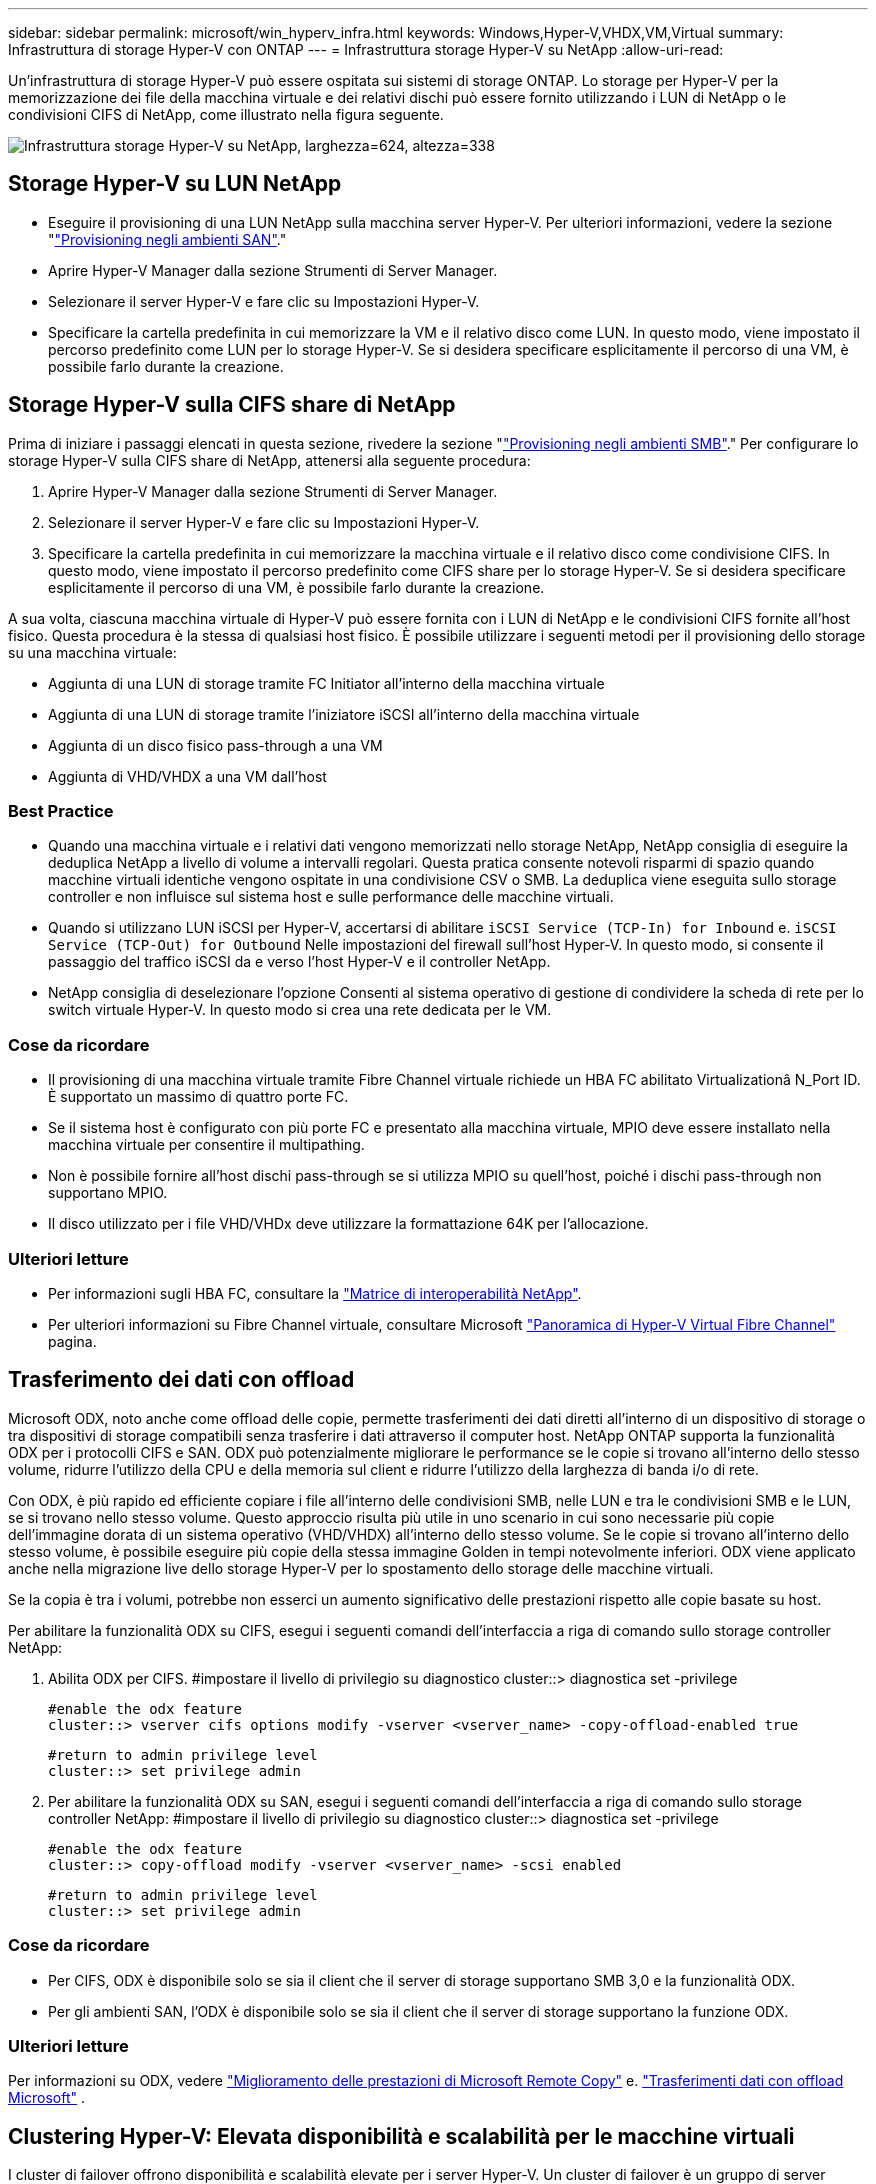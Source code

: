 ---
sidebar: sidebar 
permalink: microsoft/win_hyperv_infra.html 
keywords: Windows,Hyper-V,VHDX,VM,Virtual 
summary: Infrastruttura di storage Hyper-V con ONTAP 
---
= Infrastruttura storage Hyper-V su NetApp
:allow-uri-read: 


[role="lead"]
Un'infrastruttura di storage Hyper-V può essere ospitata sui sistemi di storage ONTAP. Lo storage per Hyper-V per la memorizzazione dei file della macchina virtuale e dei relativi dischi può essere fornito utilizzando i LUN di NetApp o le condivisioni CIFS di NetApp, come illustrato nella figura seguente.

image:win_image5.png["Infrastruttura storage Hyper-V su NetApp, larghezza=624, altezza=338"]



== Storage Hyper-V su LUN NetApp

* Eseguire il provisioning di una LUN NetApp sulla macchina server Hyper-V. Per ulteriori informazioni, vedere la sezione "link:win_san.html["Provisioning negli ambienti SAN"]."
* Aprire Hyper-V Manager dalla sezione Strumenti di Server Manager.
* Selezionare il server Hyper-V e fare clic su Impostazioni Hyper-V.
* Specificare la cartella predefinita in cui memorizzare la VM e il relativo disco come LUN. In questo modo, viene impostato il percorso predefinito come LUN per lo storage Hyper-V. Se si desidera specificare esplicitamente il percorso di una VM, è possibile farlo durante la creazione.




== Storage Hyper-V sulla CIFS share di NetApp

Prima di iniziare i passaggi elencati in questa sezione, rivedere la sezione "link:win_smb.html["Provisioning negli ambienti SMB"]." Per configurare lo storage Hyper-V sulla CIFS share di NetApp, attenersi alla seguente procedura:

. Aprire Hyper-V Manager dalla sezione Strumenti di Server Manager.
. Selezionare il server Hyper-V e fare clic su Impostazioni Hyper-V.
. Specificare la cartella predefinita in cui memorizzare la macchina virtuale e il relativo disco come condivisione CIFS. In questo modo, viene impostato il percorso predefinito come CIFS share per lo storage Hyper-V. Se si desidera specificare esplicitamente il percorso di una VM, è possibile farlo durante la creazione.


A sua volta, ciascuna macchina virtuale di Hyper-V può essere fornita con i LUN di NetApp e le condivisioni CIFS fornite all'host fisico. Questa procedura è la stessa di qualsiasi host fisico. È possibile utilizzare i seguenti metodi per il provisioning dello storage su una macchina virtuale:

* Aggiunta di una LUN di storage tramite FC Initiator all'interno della macchina virtuale
* Aggiunta di una LUN di storage tramite l'iniziatore iSCSI all'interno della macchina virtuale
* Aggiunta di un disco fisico pass-through a una VM
* Aggiunta di VHD/VHDX a una VM dall'host




=== Best Practice

* Quando una macchina virtuale e i relativi dati vengono memorizzati nello storage NetApp, NetApp consiglia di eseguire la deduplica NetApp a livello di volume a intervalli regolari. Questa pratica consente notevoli risparmi di spazio quando macchine virtuali identiche vengono ospitate in una condivisione CSV o SMB. La deduplica viene eseguita sullo storage controller e non influisce sul sistema host e sulle performance delle macchine virtuali.
* Quando si utilizzano LUN iSCSI per Hyper-V, accertarsi di abilitare `iSCSI Service (TCP-In) for Inbound` e. `iSCSI Service (TCP-Out) for Outbound` Nelle impostazioni del firewall sull'host Hyper-V. In questo modo, si consente il passaggio del traffico iSCSI da e verso l'host Hyper-V e il controller NetApp.
* NetApp consiglia di deselezionare l'opzione Consenti al sistema operativo di gestione di condividere la scheda di rete per lo switch virtuale Hyper-V. In questo modo si crea una rete dedicata per le VM.




=== Cose da ricordare

* Il provisioning di una macchina virtuale tramite Fibre Channel virtuale richiede un HBA FC abilitato Virtualizationâ N_Port ID. È supportato un massimo di quattro porte FC.
* Se il sistema host è configurato con più porte FC e presentato alla macchina virtuale, MPIO deve essere installato nella macchina virtuale per consentire il multipathing.
* Non è possibile fornire all'host dischi pass-through se si utilizza MPIO su quell'host, poiché i dischi pass-through non supportano MPIO.
* Il disco utilizzato per i file VHD/VHDx deve utilizzare la formattazione 64K per l'allocazione.




=== Ulteriori letture

* Per informazioni sugli HBA FC, consultare la http://mysupport.netapp.com/matrix/["Matrice di interoperabilità NetApp"].
* Per ulteriori informazioni su Fibre Channel virtuale, consultare Microsoft https://technet.microsoft.com/en-us/library/hh831413.aspx["Panoramica di Hyper-V Virtual Fibre Channel"] pagina.




== Trasferimento dei dati con offload

Microsoft ODX, noto anche come offload delle copie, permette trasferimenti dei dati diretti all'interno di un dispositivo di storage o tra dispositivi di storage compatibili senza trasferire i dati attraverso il computer host. NetApp ONTAP supporta la funzionalità ODX per i protocolli CIFS e SAN. ODX può potenzialmente migliorare le performance se le copie si trovano all'interno dello stesso volume, ridurre l'utilizzo della CPU e della memoria sul client e ridurre l'utilizzo della larghezza di banda i/o di rete.

Con ODX, è più rapido ed efficiente copiare i file all'interno delle condivisioni SMB, nelle LUN e tra le condivisioni SMB e le LUN, se si trovano nello stesso volume. Questo approccio risulta più utile in uno scenario in cui sono necessarie più copie dell'immagine dorata di un sistema operativo (VHD/VHDX) all'interno dello stesso volume. Se le copie si trovano all'interno dello stesso volume, è possibile eseguire più copie della stessa immagine Golden in tempi notevolmente inferiori. ODX viene applicato anche nella migrazione live dello storage Hyper-V per lo spostamento dello storage delle macchine virtuali.

Se la copia è tra i volumi, potrebbe non esserci un aumento significativo delle prestazioni rispetto alle copie basate su host.

Per abilitare la funzionalità ODX su CIFS, esegui i seguenti comandi dell'interfaccia a riga di comando sullo storage controller NetApp:

. Abilita ODX per CIFS.
#impostare il livello di privilegio su diagnostico
cluster::> diagnostica set -privilege
+
....
#enable the odx feature
cluster::> vserver cifs options modify -vserver <vserver_name> -copy-offload-enabled true
....
+
....
#return to admin privilege level
cluster::> set privilege admin
....
. Per abilitare la funzionalità ODX su SAN, esegui i seguenti comandi dell'interfaccia a riga di comando sullo storage controller NetApp:
#impostare il livello di privilegio su diagnostico
cluster::> diagnostica set -privilege
+
....
#enable the odx feature
cluster::> copy-offload modify -vserver <vserver_name> -scsi enabled
....
+
....
#return to admin privilege level
cluster::> set privilege admin
....




=== Cose da ricordare

* Per CIFS, ODX è disponibile solo se sia il client che il server di storage supportano SMB 3,0 e la funzionalità ODX.
* Per gli ambienti SAN, l'ODX è disponibile solo se sia il client che il server di storage supportano la funzione ODX.




=== Ulteriori letture

Per informazioni su ODX, vedere https://docs.netapp.com/us-en/ontap/smb-admin/improve-microsoft-remote-copy-performance-concept.html["Miglioramento delle prestazioni di Microsoft Remote Copy"] e. https://docs.netapp.com/us-en/ontap/san-admin/microsoft-offloaded-data-transfer-odx-concept.html["Trasferimenti dati con offload Microsoft"] .



== Clustering Hyper-V: Elevata disponibilità e scalabilità per le macchine virtuali

I cluster di failover offrono disponibilità e scalabilità elevate per i server Hyper-V. Un cluster di failover è un gruppo di server Hyper-V indipendenti che lavorano insieme per aumentare la disponibilità e la scalabilità delle VM.

I server in cluster Hyper-V (detti nodi) sono connessi dalla rete fisica e da un software cluster. Questi nodi utilizzano lo storage condiviso per memorizzare i file delle macchine virtuali, tra cui configurazione, file dell'hard disk virtuale (VHD) e copie Snapshot. Lo storage condiviso può essere una share SMB/CIFS di NetApp o un CSV posto sopra un LUN NetApp, come illustrato nella Figura 6. Si tratta di uno storage condiviso che offre un namespace coerente e distribuito, a cui tutti i nodi del cluster possono accedere contemporaneamente. Pertanto, se un nodo si guasta nel cluster, l'altro nodo fornisce il servizio mediante un processo chiamato failover. I cluster di failover possono essere gestiti utilizzando lo snap-in failover Cluster Manager e i cmdlet Windows PowerShell per il clustering di failover.



=== Volumi condivisi del cluster

I CSV consentono a più nodi in un cluster di failover di avere contemporaneamente l'accesso in lettura/scrittura allo stesso LUN NetApp su cui viene eseguito il provisioning di un volume NTFS o refs. Con i CSV, è possibile eseguire rapidamente il failover di ruoli in cluster da un nodo a un altro senza richiedere una modifica della proprietà delle unità o lo smontaggio e rimontaggio di un volume. I CSV semplificano inoltre la gestione di un numero potenzialmente elevato di LUN in un cluster di failover. I CSV forniscono un file system in cluster per scopi generali, ad esempio superiore a NTFS o Ref.

image:win_image6.png["Cluster di failover Hyper-V e NetApp, larghezza=624, altezza=271"]



=== Best Practice

* NetApp consiglia di disattivare la comunicazione del cluster sulla rete iSCSI per impedire il flusso di comunicazioni interne del cluster e del traffico CSV sulla stessa rete.
* NetApp consiglia di disporre di percorsi di rete ridondanti (switch multipli) per garantire resilienza e qualità del servizio.




=== Cose da ricordare

* I dischi utilizzati per CSV devono essere partizionati con NTFS o Rif. I dischi formattati con FAT o FAT32 non possono essere utilizzati per un CSV.
* I dischi utilizzati per i CSV devono utilizzare la formattazione 64K per l'allocazione.




=== Ulteriori letture

Per informazioni sull'implementazione di un cluster Hyper-V, fare riferimento all'Appendice B: link:win_deploy_hyperv.html["Distribuire il cluster Hyper-V."].



== Hyper-V Live Migration: Migrazione delle VM

A volte è necessario, durante il ciclo di vita delle macchine virtuali, spostarle in un altro host del cluster Windows. Questa operazione potrebbe essere necessaria se l'host sta esaurendo le risorse del sistema o se è necessario riavviare l'host per motivi di manutenzione. Analogamente, potrebbe essere necessario spostare una macchina virtuale in un LUN o una condivisione SMB differente. Ciò potrebbe essere necessario se lo spazio del LUN o della condivisione attuale sta per esaurirsi o sta producendo prestazioni inferiori al previsto. La migrazione live di Hyper-V sposta le macchine virtuali in esecuzione da un server Hyper-V fisico all'altro senza alcun effetto sulla disponibilità delle macchine virtuali per gli utenti. È possibile eseguire in tempo reale la migrazione di macchine virtuali tra server Hyper-V che fanno parte di un cluster di failover o tra server Hyper-V indipendenti che non fanno parte di un cluster.



=== Migrazione live in un ambiente cluster

È possibile spostare perfettamente le macchine virtuali tra i nodi di un cluster. La migrazione delle macchine virtuali è istantanea perché tutti i nodi del cluster condividono lo stesso storage e hanno accesso alla macchina virtuale e al relativo disco. La figura seguente illustra la migrazione live in un ambiente in cluster.

image:win_image7.png["Migrazione live in un ambiente con cluster, larghezza=580, altezza=295"]



=== Best practice

* Disporre di una porta dedicata per il traffico di migrazione live.
* Disporre di una rete host di migrazione live dedicata per evitare problemi relativi alla rete durante la migrazione.




=== Ulteriori letture

Per informazioni sulla distribuzione della migrazione live in un ambiente in cluster, vedere link:win_deploy_hyperv_lmce.html["Appendice C: Implementare Hyper-V Live Migration in un ambiente cluster"].



=== Migrazione live al di fuori di un ambiente in cluster

Puoi eseguire la migrazione live di una macchina virtuale tra due server Hyper-V indipendenti e non in cluster. Questo processo può utilizzare la migrazione in tempo reale senza elementi condivisi o condivisi.

* In una migrazione live condivisa, la macchina virtuale viene memorizzata in una condivisione SMB. Pertanto, quando si effettua la migrazione live di una macchina virtuale, lo storage della macchina virtuale rimane sulla condivisione SMB centrale per l'accesso istantaneo da parte dell'altro nodo, come illustrato nella figura seguente.


image:win_image8.png["Migrazione live condivisa in un ambiente non in cluster, larghezza=331, altezza=271"]

* Nella migrazione live senza elementi condivisi, ogni server Hyper-V ha il proprio storage locale (può essere una condivisione SMB, un LUN o un DAS) e lo storage della macchina virtuale è locale al proprio server Hyper-V. Quando una VM viene migrata in tempo reale, viene eseguito il mirroring dello spazio di archiviazione della VM sul server di destinazione sulla rete client, quindi viene eseguita la migrazione della VM. La macchina virtuale memorizzata in DAS, un LUN o una condivisione SMB/CIFS può essere spostata in una condivisione SMB/CIFS sull'altro server Hyper-V, come illustrato nella figura seguente. Può anche essere spostata in un LUN, come mostrato nella seconda figura.


image:win_image9.png["Migrazione live senza elementi condivisi in un ambiente non in cluster alle condivisioni SMB, larghezza=624, altezza=384"]

image:win_image10.png["Migrazione live senza elementi condivisi in un ambiente non in cluster alle LUN, larghezza=624, altezza=384"]



=== Ulteriori letture

Per informazioni sull'implementazione della migrazione live al di fuori di un ambiente in cluster, vedere link:win_deploy_hyperv_lmoce.html["Appendice D: Implementazione di Hyper-V Live Migration al di fuori di un ambiente in cluster"].



=== Migrazione live dello storage Hyper-V.

Durante il ciclo di vita di una macchina virtuale, potrebbe essere necessario spostare lo storage della macchina virtuale (VHD/VHDX) su una diversa condivisione LUN o SMB. Ciò potrebbe essere necessario se lo spazio del LUN o della condivisione attuale sta per esaurirsi o sta producendo prestazioni inferiori al previsto.

Il LUN o la condivisione che attualmente ospita la macchina virtuale possono esaurire lo spazio, essere riutilizzati o fornire prestazioni ridotte. In tali circostanze, è possibile spostare la macchina virtuale senza tempi di inattività su un'altra LUN o condivisione su un volume, aggregato o cluster diverso. Questo processo è più rapido se il sistema storage dispone di funzionalità di offload delle copie. I sistemi di storage NetApp sono abilitati all'offload delle copie per impostazione predefinita per gli ambienti CIFS e SAN.

La funzionalità ODX esegue copie di file completi o di file secondari tra due directory che risiedono su server remoti. Una copia viene creata copiando i dati tra i server (o lo stesso server se entrambi i file di origine e di destinazione si trovano sullo stesso server). La copia viene creata senza che il client legga i dati dall'origine o scriva nella destinazione. Questo processo riduce l'utilizzo di processore e memoria per il client o il server e riduce al minimo la larghezza di banda i/o della rete. La copia è più veloce se è all'interno dello stesso volume. Se la copia è tra i volumi, potrebbe non esserci un aumento significativo delle prestazioni rispetto alle copie basate su host. Prima di procedere con un'operazione di copia sull'host, verificare che le impostazioni di offload delle copie siano configurate sul sistema di storage.

Quando la migrazione live dello storage delle macchine virtuali viene avviata da un host, l'origine e la destinazione vengono identificate e l'attività di copia viene scaricata nel sistema storage. Poiché l'attività viene eseguita dal sistema di archiviazione, l'utilizzo della CPU, della memoria o della rete host è trascurabile.

Gli storage controller NetApp supportano i seguenti scenari ODX:

* *IntraSVM.* i dati sono di proprietà della stessa SVM:
* *Intravolume, intranode.* i file o LUN di origine e di destinazione risiedono nello stesso volume. La copia viene eseguita con la tecnologia file FlexClone che offre ulteriori vantaggi in termini di prestazioni delle copie remote.
* *Intervolume, intranode.* i file o LUN di origine e di destinazione si trovano su volumi diversi che si trovano sullo stesso nodo.
* *Intervolume, internodi.* i file o LUN di origine e di destinazione si trovano su volumi diversi che si trovano su nodi diversi.
* *InterSVM.* i dati sono di proprietà di diverse SVM.
* *Intervolume, intranode.* i file o LUN di origine e di destinazione si trovano su volumi diversi che si trovano sullo stesso nodo.
* *Intervolume, internodi.* i file o LUN di origine e di destinazione si trovano su volumi diversi che si trovano su nodi diversi.
* *Intercluster.* a partire da ONTAP 9,0, ODX è supportato anche per i trasferimenti di LUN intercluster in ambienti SAN. Intercluster ODX è supportato solo dai protocolli SAN, non da SMB.


Al termine della migrazione, è necessario riconfigurare i criteri di backup e replica in modo da riflettere il nuovo volume che contiene le VM. Non è possibile utilizzare i backup precedenti eseguiti.

Lo storage delle macchine virtuali (VHD/VHDX) può essere migrato tra i seguenti tipi di storage:

* DAS e la condivisione SMB
* DAS e LUN
* Una condivisione SMB e un LUN
* Tra LUN
* Tra condivisioni SMB


image:win_image11.png["Migrazione live dello storage Hyper-V, larghezza=339, altezza=352"]



=== Ulteriori letture

Per informazioni sulla distribuzione della migrazione attiva dello storage, vedere link:win_deploy_hyperv_slm.html["Appendice e: Implementare Hyper-V Storage Live Migration"].



== Replica Hyper-V: Disaster recovery per macchine virtuali

Replica di Hyper-V replica le macchine virtuali Hyper-V da un sito primario a una replica delle macchine virtuali su un sito secondario, fornendo in modo asincrono il disaster recovery per le macchine virtuali. Il server Hyper-V nel sito primario che ospita le macchine virtuali è noto come server primario, mentre il server Hyper-V nel sito secondario che riceve le macchine virtuali replicate è noto come server di replica. Nella figura seguente viene mostrato uno scenario di esempio di replica Hyper-V. È possibile utilizzare Hyper-V Replica per macchine virtuali tra server Hyper-V che fanno parte di un cluster di failover o tra server Hyper-V indipendenti che non fanno parte di un cluster.

image:win_image12.png["Replica Hyper-V, larghezza=624, altezza=201"]



=== Replica

Dopo aver abilitato la replica Hyper-V per una macchina virtuale sul server primario, la replica iniziale crea una macchina virtuale identica sul server di replica. Dopo la replica iniziale, Hyper-V Replica mantiene un file di registro per i VHD della VM. Il file di registro viene riprodotto in ordine inverso al VHD di replica secondo la frequenza di replica. Questo registro e l'utilizzo dell'ordine inverso garantiscono che le ultime modifiche vengano memorizzate e replicate in modo asincrono. Se la replica non avviene in linea con la frequenza prevista, viene emesso un avviso.



=== Replica estesa

Hyper-V Replica supporta la replica estesa in cui è possibile configurare un server di replica secondario per il disaster recovery. È possibile configurare un server di replica secondario affinché il server di replica riceva le modifiche sulle VM di replica. In uno scenario di replica estesa, le modifiche apportate alle macchine virtuali primarie sul server primario vengono replicate sul server di replica. Le modifiche vengono quindi replicate nel server di replica esteso. È possibile eseguire il failover delle macchine virtuali sul server di replica esteso solo quando i server primario e di replica si arrestano.



=== Failover

Il failover non è automatico; il processo deve essere attivato manualmente. Esistono tre tipi di failover:

* *Test failover.* questo tipo viene utilizzato per verificare che una VM di replica possa avviarsi correttamente sul server di replica e venga avviata sulla VM di replica. Questo processo crea una macchina virtuale di prova duplicata durante il failover e non influisce sulla normale replica di produzione.
* *Failover pianificato.* questo tipo viene utilizzato per eseguire il failover delle macchine virtuali durante tempi di inattività pianificati o interruzioni previste. Questo processo viene avviato sulla macchina virtuale primaria, che deve essere disattivata sul server primario prima di eseguire un failover pianificato. Dopo il failover della macchina, Hyper-V Replica avvia la VM di replica sul server di replica.
* *Failover non pianificato.* questo tipo viene utilizzato quando si verificano interruzioni impreviste. Questo processo viene avviato sulla macchina virtuale di replica e deve essere utilizzato solo in caso di guasto della macchina principale.




=== Recovery (recupero)

Quando si configura la replica per una VM, è possibile specificare il numero di punti di ripristino. I punti di ripristino rappresentano i punti nel tempo da cui è possibile ripristinare i dati da un computer replicato.



=== Ulteriori letture

* Per informazioni sulla distribuzione di replica Hyper-V all'esterno di un ambiente cluster, vedere la sezione "link:win_deploy_hyperv_replica_oce.html["Implementazione di replica Hyper-V all'esterno di un ambiente cluster"]."
* Per informazioni sulla distribuzione di replica Hyper-V in un ambiente cluster, vedere la sezione "link:win_deploy_hyperv_replica_ce.html["Implementare la replica Hyper-V in un ambiente cluster"]."

